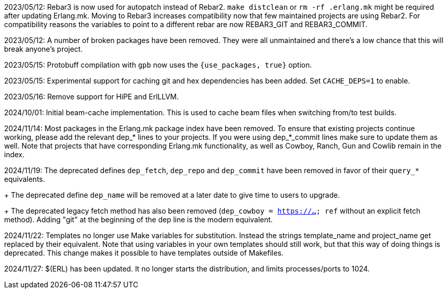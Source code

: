 2023/05/12: Rebar3 is now used for autopatch instead of
            Rebar2. `make distclean` or `rm -rf .erlang.mk`
            might be required after updating Erlang.mk.
            Moving to Rebar3 increases compatibility now
            that few maintained projects are using Rebar2.
            For compatibility reasons the variables to
            point to a different rebar are now REBAR3_GIT
            and REBAR3_COMMIT.

2023/05/12: A number of broken packages have been removed.
            They were all unmaintained and there's a low
            chance that this will break anyone's project.

2023/05/15: Protobuff compilation with `gpb` now uses the
            `{use_packages, true}` option.

2023/05/15: Experimental support for caching git and
            hex dependencies has been added. Set
            `CACHE_DEPS=1` to enable.

2023/05/16: Remove support for HiPE and ErlLLVM.

2024/10/01: Initial beam-cache implementation. This is used
            to cache beam files when switching from/to test
            builds.

2024/11/14: Most packages in the Erlang.mk package index
            have been removed. To ensure that existing
            projects continue working, please add the
            relevant dep_* lines to your projects. If
            you were using dep_*_commit lines make sure
            to update them as well. Note that projects
            that have corresponding Erlang.mk functionality,
            as well as Cowboy, Ranch, Gun and Cowlib remain
            in the index.

2024/11/19: The deprecated defines `dep_fetch`,
            `dep_repo` and `dep_commit` have been removed
            in favor of their `query_*` equivalents.
+
            The deprecated define `dep_name` will be
            removed at a later date to give time to
            users to upgrade.
+
            The deprecated legacy fetch method has also
            been removed (`dep_cowboy = https://... ref`
            without an explicit fetch method). Adding "git"
            at the beginning of the dep line is the modern
            equivalent.

2024/11/22: Templates no longer use Make variables for
            substitution. Instead the strings template_name
            and project_name get replaced by their equivalent.
            Note that using variables in your own templates
            should still work, but that this way of doing
            things is deprecated. This change makes it
            possible to have templates outside of Makefiles.

2024/11/27: $(ERL) has been updated. It no longer starts
            the distribution, and limits processes/ports to 1024.
